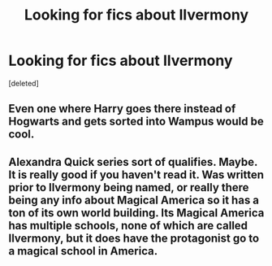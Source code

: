 #+TITLE: Looking for fics about Ilvermony

* Looking for fics about Ilvermony
:PROPERTIES:
:Score: 5
:DateUnix: 1498361594.0
:DateShort: 2017-Jun-25
:FlairText: Request
:END:
[deleted]


** Even one where Harry goes there instead of Hogwarts and gets sorted into Wampus would be cool.
:PROPERTIES:
:Author: PolarBearIcePop
:Score: 1
:DateUnix: 1498495284.0
:DateShort: 2017-Jun-26
:END:


** Alexandra Quick series sort of qualifies. Maybe. It is really good if you haven't read it. Was written prior to Ilvermony being named, or really there being any info about Magical America so it has a ton of its own world building. Its Magical America has multiple schools, none of which are called Ilvermony, but it does have the protagonist go to a magical school in America.
:PROPERTIES:
:Author: wacct3
:Score: 1
:DateUnix: 1498513839.0
:DateShort: 2017-Jun-27
:END:
